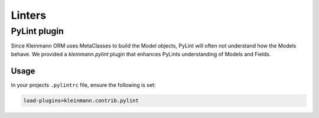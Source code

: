 =======
Linters
=======

.. _pylint:

PyLint plugin
=============

Since Kleinmann ORM uses MetaClasses to build the Model objects, PyLint will often not understand how the Models behave. We provided a `kleinmann.pylint` plugin that enhances PyLints understanding of Models and Fields.

Usage
-----

In your projects ``.pylintrc`` file, ensure the following is set:

.. code-block:: ini

    load-plugins=kleinmann.contrib.pylint


